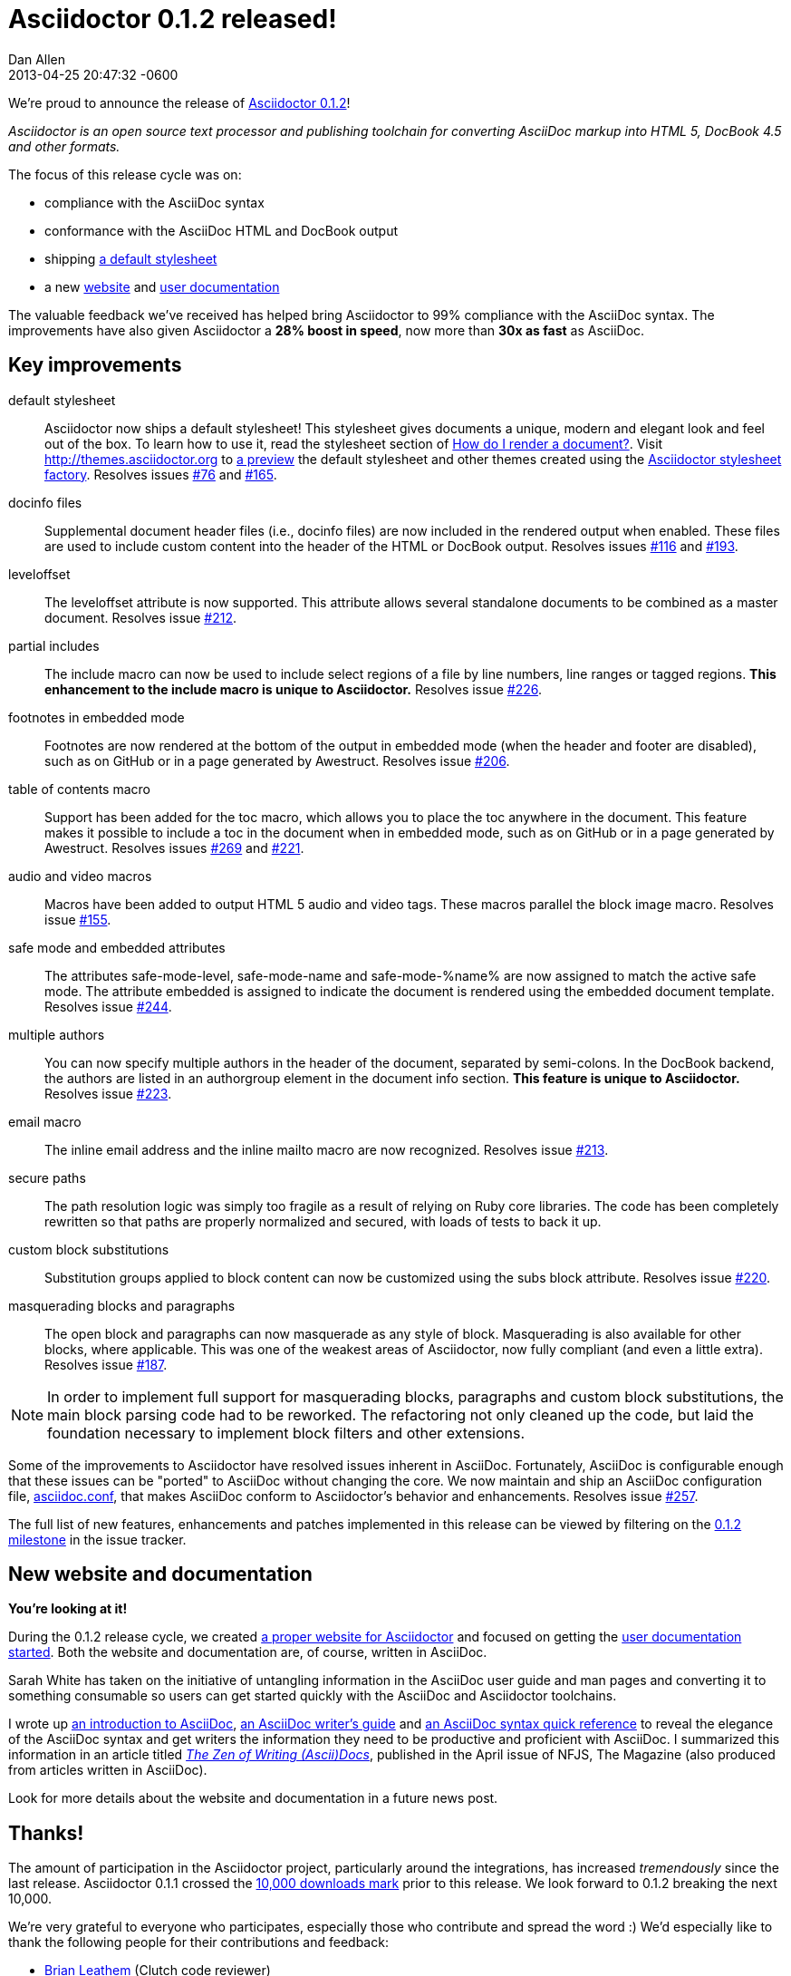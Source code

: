 = Asciidoctor 0.1.2 released!
Dan Allen
2013-04-25
:revdate: 2013-04-25 20:47:32 -0600
:page-tags: [release]
:gem-ref: http://rubygems.org/gems/asciidoctor
:home-ref: link:/
:issue-ref: https://github.com/asciidoctor/asciidoctor/issues
:docs-ref: link:/docs
:themes-ref: http://themes.asciidoctor.org
:gh-ref: https://github.com

We're proud to announce the release of {gem-ref}[Asciidoctor 0.1.2]!

_Asciidoctor is an open source text processor and publishing toolchain for converting AsciiDoc markup into HTML 5, DocBook 4.5 and other formats._

The focus of this release cycle was on:

- compliance with the AsciiDoc syntax
- conformance with the AsciiDoc HTML and DocBook output
- shipping {themes-ref}/preview[a default stylesheet]
- a new {home-ref}[website] and {docs-ref}[user documentation]

The valuable feedback we've received has helped bring Asciidoctor to 99% compliance with the AsciiDoc syntax.
The improvements have also given Asciidoctor a *28% boost in speed*, now more than *30x as fast* as AsciiDoc.

== Key improvements

default stylesheet::

  Asciidoctor now ships a default stylesheet!
  This stylesheet gives documents a unique, modern and elegant look and feel out of the box.
  To learn how to use it, read the stylesheet section of {docs-ref}/render-documents/#styling-the-html-with-css[How do I render a document?].
  Visit {themes-ref} to {themes-ref}/preview[a preview] the default stylesheet and other themes created using the https://github.com/asciidoctor/asciidoctor-stylesheet-factory[Asciidoctor stylesheet factory].
  Resolves issues {issue-ref}/76[#76] and {issue-ref}/165[#165].

docinfo files::

  Supplemental document header files (i.e., docinfo files) are now included in the rendered output when enabled.
  These files are used to include custom content into the header of the HTML or DocBook output.
  Resolves issues {issue-ref}/116[#116] and {issue-ref}/193[#193].

leveloffset::

  The +leveloffset+ attribute is now supported.
  This attribute allows several standalone documents to be combined as a master document.
  Resolves issue {issue-ref}/212[#212].

partial includes::

  The include macro can now be used to include select regions of a file by line numbers, line ranges or tagged regions.
  *This enhancement to the include macro is unique to Asciidoctor.*
  Resolves issue {issue-ref}/226[#226].

footnotes in embedded mode::

  Footnotes are now rendered at the bottom of the output in embedded mode (when the header and footer are disabled), such as on GitHub or in a page generated by Awestruct.
  Resolves issue {issue-ref}/206[#206].

table of contents macro::

  Support has been added for the toc macro, which allows you to place the toc anywhere in the document.
  This feature makes it possible to include a toc in the document when in embedded mode, such as on GitHub or in a page generated by Awestruct.
  Resolves issues {issue-ref}/269[#269] and {issue-ref}/221[#221].

audio and video macros::

  Macros have been added to output HTML 5 audio and video tags.
  These macros parallel the block image macro.
  Resolves issue {issue-ref}/155[#155].

safe mode and embedded attributes::

  The attributes +safe-mode-level+, +safe-mode-name+ and +safe-mode-%name%+ are now assigned to match the active safe mode.
  The attribute +embedded+ is assigned to indicate the document is rendered using the embedded document template.
  Resolves issue {issue-ref}/244[#244].

multiple authors::

  You can now specify multiple authors in the header of the document, separated by semi-colons.
  In the DocBook backend, the authors are listed in an +authorgroup+ element in the document info section.
  *This feature is unique to Asciidoctor.*
  Resolves issue {issue-ref}/223[#223].

email macro::

  The inline email address and the inline mailto macro are now recognized.
  Resolves issue {issue-ref}/213[#213].

secure paths::

  The path resolution logic was simply too fragile as a result of relying on Ruby core libraries.
  The code has been completely rewritten so that paths are properly normalized and secured, with loads of tests to back it up.

custom block substitutions::

  Substitution groups applied to block content can now be customized using the +subs+ block attribute.
  Resolves issue {issue-ref}/220[#220].

masquerading blocks and paragraphs::

  The open block and paragraphs can now masquerade as any style of block.
  Masquerading is also available for other blocks, where applicable.
  This was one of the weakest areas of Asciidoctor, now fully compliant (and even a little extra).
  Resolves issue {issue-ref}/187[#187].

NOTE: In order to implement full support for masquerading blocks, paragraphs and custom block substitutions, the main block parsing code had to be reworked.
The refactoring not only cleaned up the code, but laid the foundation necessary to implement block filters and other extensions.

Some of the improvements to Asciidoctor have resolved issues inherent in AsciiDoc.
Fortunately, AsciiDoc is configurable enough that these issues can be "ported" to AsciiDoc without changing the core.
We now maintain and ship an AsciiDoc configuration file, https://github.com/asciidoctor/asciidoctor/blob/master/compat/asciidoc.conf[asciidoc.conf], that makes AsciiDoc conform to Asciidoctor's behavior and enhancements.
Resolves issue {issue-ref}/257[#257].

The full list of new features, enhancements and patches implemented in this release can be viewed by filtering on the {issue-ref}?milestone=3&page=1&state=closed&sort=created&direction=asc[0.1.2 milestone] in the issue tracker.

== New website and documentation

*You're looking at it!*

During the 0.1.2 release cycle, we created {home-ref}[a proper website for Asciidoctor] and focused on getting the {docs-ref}[user documentation started].
Both the website and documentation are, of course, written in AsciiDoc.

Sarah White has taken on the initiative of untangling information in the AsciiDoc user guide and man pages and converting it to something consumable so users can get started quickly with the AsciiDoc and Asciidoctor toolchains.

I wrote up {docs-ref}/what-is-asciidoc-why-use-it[an introduction to AsciiDoc], {docs-ref}/asciidoc-writers-guide[an AsciiDoc writer's guide] and {docs-ref}/asciidoc-quick-reference[an AsciiDoc syntax quick reference] to reveal the elegance of the AsciiDoc syntax and get writers the information they need to be productive and proficient with AsciiDoc.
I summarized this information in an article titled https://nofluffjuststuff.com/home/magazine_renew?id=42[_The Zen of Writing (Ascii)Docs_], published in the April issue of NFJS, The Magazine (also produced from articles written in AsciiDoc).

Look for more details about the website and documentation in a future news post.

== Thanks!

The amount of participation in the Asciidoctor project, particularly around the integrations, has increased _tremendously_ since the last release.
Asciidoctor 0.1.1 crossed the {gem-ref}[10,000 downloads mark] prior to this release.
We look forward to 0.1.2 breaking the next 10,000.

We're very grateful to everyone who participates, especially those who contribute and spread the word :)
We'd especially like to thank the following people for their contributions and feedback:

- {gh-ref}/bleathem[Brian Leathem] (Clutch code reviewer)
- {gh-ref}/lightguard[Jason Porter] (Maven plugin lead)
- {gh-ref}/graphitefriction[Sarah White] (Documentation and user experience)
- {gh-ref}/lordofthejars[Alex Soto] (Java integration lead)
- {gh-ref}/aalmiray[Andres Almiray] (Gradle plugin lead)
- {gh-ref}/glaforge[Guillaume Laforge]
- {gh-ref}/mstanleyjones[Misty Stanley-Jones]
- {gh-ref}/gAmUssA[Viktor Gamov]
- {gh-ref}/nawroth[Anders Nawroth]
- {gh-ref}/erebor[Ryan Waldron]
- {gh-ref}/paulrayner[Paul Rayner] (Guard plugin lead)
- {gh-ref}/kurtstam[Kurt Stam]
- {gh-ref}/bmuschko[Benjamin Muschko]

Together, we're making documentation easy, fun and rewarding!
